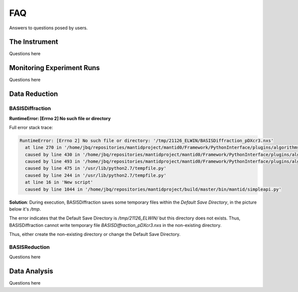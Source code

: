 FAQ
===

Answers to questions posed by users.


The Instrument
--------------

Questions here


Monitoring Experiment Runs
--------------------------

Questions here


Data Reduction
--------------

BASISDiffraction
++++++++++++++++

**RuntimeError: [Errno 2] No such file or directory**

Full error stack trace:

.. code-block:: python

    RuntimeError: [Errno 2] No such file or directory: '/tmp/21126_ELWIN/BASISDiffraction_pDXcr3.nxs'
      at line 270 in '/home/jbq/repositories/mantidproject/mantid0/Framework/PythonInterface/plugins/algorithms/BASISDiffraction.py'
      caused by line 430 in '/home/jbq/repositories/mantidproject/mantid0/Framework/PythonInterface/plugins/algorithms/BASISDiffraction.py'
      caused by line 493 in '/home/jbq/repositories/mantidproject/mantid0/Framework/PythonInterface/plugins/algorithms/BASISDiffraction.py'
      caused by line 475 in '/usr/lib/python2.7/tempfile.py'
      caused by line 244 in '/usr/lib/python2.7/tempfile.py'
      at line 16 in 'New script'
      caused by line 1044 in '/home/jbq/repositories/mantidproject/build/master/bin/mantid/simpleapi.py'

**Solution**: During execution, BASISDiffraction saves some temporary files
within the *Default Save Directory*, in the picture below it's */tmp*.

.. image:: ../images/FAQ/reduction/BASISDiffraction_1.png
   :scale: 50 %

The error indicates that the Default Save Directory is */tmp/21126_ELWIN/* but
this directory does not exists. Thus, BASISDiffraction cannot write
temporary file *BASISDiffraction_pDXcr3.nxs* in the non-existing directory.

Thus, either create the non-existing directory or change the Default Save
Directory.



BASISReduction
++++++++++++++

Questions here


Data Analysis
--------------

Questions here
